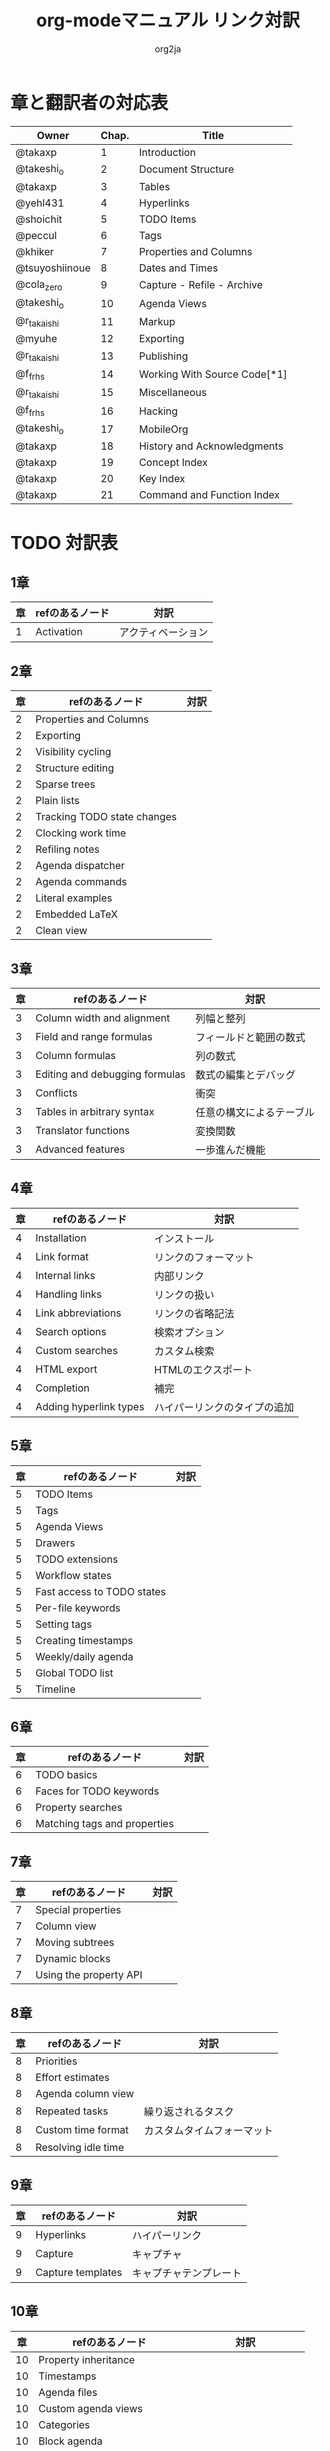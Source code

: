 #+TITLE:	org-modeマニュアル リンク対訳
#+AUTHOR:	org2ja
#+STARTUP:	showall
* 章と翻訳者の対応表

| Owner          | Chap. | Title                        |
|----------------+-------+------------------------------|
| @takaxp        |     1 | Introduction                 |
| @takeshi_o     |     2 | Document Structure           |
| @takaxp        |     3 | Tables                       |
| @yehl431       |     4 | Hyperlinks                   |
| @shoichit      |     5 | TODO Items                   |
| @peccul        |     6 | Tags                         |
| @khiker        |     7 | Properties and Columns       |
| @tsuyoshiinoue |     8 | Dates and Times              |
| @cola_zero     |     9 | Capture - Refile - Archive   |
| @takeshi_o     |    10 | Agenda Views                 |
| @r_takaishi    |    11 | Markup                       |
| @myuhe         |    12 | Exporting                    |
| @r_takaishi    |    13 | Publishing                   |
| @f_frhs        |    14 | Working With Source Code[*1] |
| @r_takaishi    |    15 | Miscellaneous                |
| @f_frhs        |    16 | Hacking                      |
| @takeshi_o     |    17 | MobileOrg                    |
| @takaxp        |    18 | History and Acknowledgments  |
| @takaxp        |    19 | Concept Index                |
| @takaxp        |    20 | Key Index                    |
| @takaxp        |    21 | Command and Function Index   |
|----------------+-------+------------------------------|

* TODO 対訳表
** 1章
|----+--------------------------------+----------------------------|
| 章 | refのあるノード                | 対訳                       |
|----+--------------------------------+----------------------------|
|  1 | Activation                     | アクティベーション         |

** 2章
|----+--------------------------------+----------------------------|
| 章 | refのあるノード                | 対訳                       |
|----+--------------------------------+----------------------------|
|  2 | Properties and Columns         |                            |
|  2 | Exporting                      |                            |
|  2 | Visibility cycling             |                            |
|  2 | Structure editing              |                            |
|  2 | Sparse trees                   |                            |
|  2 | Plain lists                    |                            |
|  2 | Tracking TODO state changes    |                            |
|  2 | Clocking work time             |                            |
|  2 | Refiling notes                 |                            |
|  2 | Agenda dispatcher              |                            |
|  2 | Agenda commands                |                            |
|  2 | Literal examples               |                            |
|  2 | Embedded LaTeX                 |                            |
|  2 | Clean view                     |                            |

** 3章
|----+--------------------------------+--------------------------|
| 章 | refのあるノード                | 対訳                     |
|----+--------------------------------+--------------------------|
|  3 | Column width and alignment     | 列幅と整列               |
|  3 | Field and range formulas       | フィールドと範囲の数式   |
|  3 | Column formulas                | 列の数式                 |
|  3 | Editing and debugging formulas | 数式の編集とデバッグ     |
|  3 | Conflicts                      | 衝突                     |
|  3 | Tables in arbitrary syntax     | 任意の構文によるテーブル |
|  3 | Translator functions           | 変換関数                 |
|  3 | Advanced features              | 一歩進んだ機能           |

** 4章
|----+------------------------+------------------------------|
| 章 | refのあるノード        | 対訳                         |
|----+------------------------+------------------------------|
|  4 | Installation           | インストール                 |
|  4 | Link format            | リンクのフォーマット         |
|  4 | Internal links         | 内部リンク                   |
|  4 | Handling links         | リンクの扱い                 |
|  4 | Link abbreviations     | リンクの省略記法             |
|  4 | Search options         | 検索オプション               |
|  4 | Custom searches        | カスタム検索                 |
|  4 | HTML export            | HTMLのエクスポート           |
|  4 | Completion             | 補完                         |
|  4 | Adding hyperlink types | ハイパーリンクのタイプの追加 |

** 5章
|----+--------------------------------+----------------------------|
| 章 | refのあるノード                | 対訳                       |
|----+--------------------------------+----------------------------|
|  5 | TODO Items                     |                            |
|  5 | Tags                           |                            |
|  5 | Agenda Views                   |                            |
|  5 | Drawers                        |                            |
|  5 | TODO extensions                |                            |
|  5 | Workflow states                |                            |
|  5 | Fast access to TODO states     |                            |
|  5 | Per-file keywords              |                            |
|  5 | Setting tags                   |                            |
|  5 | Creating timestamps            |                            |
|  5 | Weekly/daily agenda            |                            |
|  5 | Global TODO list               |                            |
|  5 | Timeline                       |                            |

** 6章
|----+--------------------------------+----------------------------|
| 章 | refのあるノード                | 対訳                       |
|----+--------------------------------+----------------------------|
|  6 | TODO basics                    |                            |
|  6 | Faces for TODO keywords        |                            |
|  6 | Property searches              |                            |
|  6 | Matching tags and properties   |                            |

** 7章
|----+--------------------------------+----------------------------|
| 章 | refのあるノード                | 対訳                       |
|----+--------------------------------+----------------------------|
|  7 | Special properties             |                            |
|  7 | Column view                    |                            |
|  7 | Moving subtrees                |                            |
|  7 | Dynamic blocks                 |                            |
|  7 | Using the property API         |                            |

** 8章
|----+--------------------------------+----------------------------|
| 章 | refのあるノード                | 対訳                       |
|----+--------------------------------+----------------------------|
|  8 | Priorities                     |                            |
|  8 | Effort estimates               |                            |
|  8 | Agenda column view             |                            |
|  8 | Repeated tasks                 | 繰り返されるタスク         |
|  8 | Custom time format             | カスタムタイムフォーマット |
|  8 | Resolving idle time            |                            |

** 9章
|----+-------------------+------------------------|
| 章 | refのあるノード   | 対訳                   |
|----+-------------------+------------------------|
|  9 | Hyperlinks        | ハイパーリンク         |
|  9 | Capture           | キャプチャ             |
|  9 | Capture templates | キャプチャテンプレート |

** 10章
|----+--------------------------------+----------------------------|
| 章 | refのあるノード                | 対訳                       |
|----+--------------------------------+----------------------------|
| 10 | Property inheritance           |                            |
| 10 | Timestamps                     |                            |
| 10 | Agenda files                   |                            |
| 10 | Custom agenda views            |                            |
| 10 | Categories                     |                            |
| 10 | Block agenda                   |                            |
| 10 | Extracting agenda information  |                            |
| 10 | Stuck projects                 |                            |
| 10 | Column attributes              | カラム・アトリビュート     |

** 11章
|----+--------------------------------+--------------------------------------|
| 章 | refのあるノード                | 対訳                                 |
|----+--------------------------------+--------------------------------------|
| 11 | Document Structure             | ドキュメントの構造                   |
| 11 | Math formatting in HTML export | HTMLエクスポートでの数式フォーマット |
| 11 | Text areas in HTML export      | HTMLエクスポートでのテキストエリア   |
| 11 | Footnotes                      | 脚注                                 |
| 11 | Generating an index            | インデックスの生成                   |

** 12章
|----+--------------------------------+----------------------------|
| 章 | refのあるノード                | 対訳                       |
|----+--------------------------------+----------------------------|
| 12 | Property syntax                |                            |
| 12 | Images and tables              |                            |
| 12 | LaTeX fragments                |                            |
| 12 | Project alist                  |                            |
| 12 | Publishing links               |                            |
| 12 | In-buffer settings             |                            |
| 12 | Radio targets                  | ラジオターゲット           |
| 12 | TODO dependencies              | TODO間の関係               |

** 13章
|----+-----------------+------------------------|
| 章 | refのあるノード | 対訳                   |
|----+-----------------+------------------------|
| 13 | Export options  | エクスポートオプション |
| 13 | Uploading files | ファイルのアップロード |
| 13 | Complex example | 複雑な例               |

** 14章
|----+--------------------------+----------------------|
| 章 | refのあるノード          | 対訳                 |
|----+--------------------------+----------------------|
| 14 | The spreadsheet          | スプレッドシート     |
| 14 | Structure of code blocks | コードブロックの構造 |
| 14 | Evaluating code blocks   | コードブロックの評価 |
| 14 | Library of Babel         | Babelライブラリ      |
| 14 | Languages                | 言語                 |
| 14 | Header arguments         | ヘッダー引数         |
| 14 | Noweb reference syntax   | Nowebでの参照の構文  |
| 14 | var                      | var                  |
| 14 | file                     | file                 |
| 14 | Code evaluation security | コード評価の安全性   |

** 15章
|----+-----------------+---------------|
| 章 | refのあるノード | 対訳          |
|----+-----------------+---------------|
| 15 | External links  | 外部リンク    |
| 15 | CDLaTeX mode    | CDLaTeXモード |

** 16章
|----+---------------------------+-------------------------------|
| 章 | refのあるノード           | 対訳                          |
|----+---------------------------+-------------------------------|
| 16 | Working With Source Code  | ソースコードとの連携          |
| 16 | The very busy C-c C-c key | 「C-c C-c」キーはとても忙しい |
| 16 | Radio tables              | ラジオテーブル                |
|----+---------------------------+-------------------------------|

* メモ
** node
94個
** menuentry
0,"Footnotes",11
** subsection
,"Tables",2
1,"Advanced features",3
2,"Radio targets",12
3,"Column attributes",10
4,"Custom time format",8
5,"Repeated tasks",8
6,"Resolving idle time",8
7,"Stuck projects",10
8,"Generating an index",11
** index
0,"TODO dependencies",12

